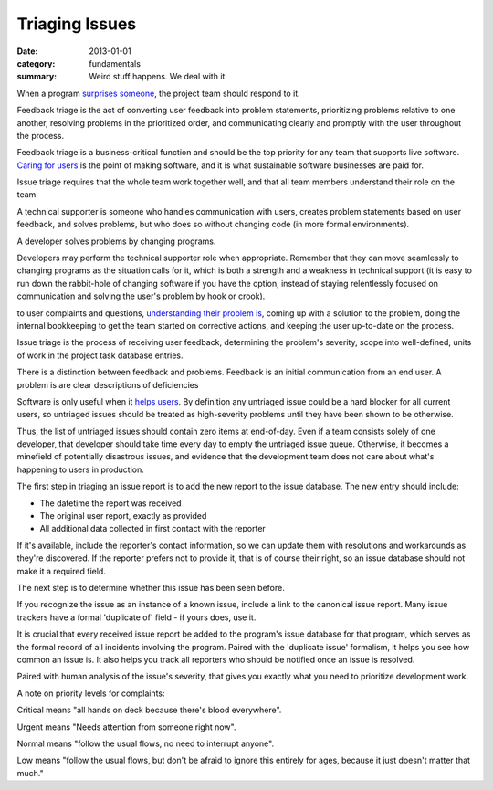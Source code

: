 Triaging Issues
---------------

:date: 2013-01-01
:category: fundamentals
:summary: Weird stuff happens. We deal with it.

.. TODO Move below paragraph to overall 'issue management' essay?

When a program `surprises someone </software-surprises.html>`__, the
project team should respond to it.

.. TOD Hyperlink to the not-yet-written 'listening' fundamental skills essay.

Feedback triage is the act of converting user feedback into problem statements,
prioritizing problems relative to one another, resolving problems in the
prioritized order, and communicating clearly and promptly with the user
throughout the process.

Feedback triage is a business-critical function and should be the top priority
for any team that supports live software. `Caring for users
</caring-for-users.html>`__ is the point of making software, and it is what
sustainable software businesses are paid for.

Issue triage requires that the whole team work together well, and that all team
members understand their role on the team.

.. TODO Find a less ridiculous title than 'technical supporter'.

A technical supporter is someone who handles communication with users, creates
problem statements based on user feedback, and solves problems, but who does so
without changing code (in more formal environments).

A developer solves problems by changing programs.

Developers may perform the technical supporter role when appropriate. Remember
that they can move seamlessly to changing programs as the situation calls for
it, which is both a strength and a weakness in technical support (it is easy to
run down the rabbit-hole of changing software if you have the option, instead
of staying relentlessly focused on communication and solving the user's problem
by hook or crook).

to user complaints and questions, `understanding their
problem is </understanding-problems.html>`__, coming up with a solution to the
problem, doing the internal bookkeeping to get the team started on corrective
actions, and keeping the user up-to-date on the process.

Issue triage is the process of receiving user feedback, determining the
problem's severity, scope into well-defined, units of work in the project task
database entries.

There is a distinction between feedback and problems. Feedback is an initial
communication from an end user. A problem is are clear descriptions of
deficiencies

Software is only useful when it `helps users </caring-for-users.html>`__. By
definition any untriaged issue could be a hard blocker for all current users,
so untriaged issues should be treated as high-severity problems until they have
been shown to be otherwise.

Thus, the list of untriaged issues should contain zero items at end-of-day.
Even if a team consists solely of one developer, that developer should take
time every day to empty the untriaged issue queue. Otherwise, it becomes a
minefield of potentially disastrous issues, and evidence that the development
team does not care about what's happening to users in production.

.. TODO Point out that the zeroth and most important step in issue flow is
   receiving the report from a user, apologizing for the fact that they've
   experienced an issue, and letting them know if it's a known issue.

The first step in triaging an issue report is to add the new report to the
issue database. The new entry should include:

- The datetime the report was received
- The original user report, exactly as provided
- All additional data collected in first contact with the reporter

If it's available, include the reporter's contact information, so we can update
them with resolutions and workarounds as they're discovered. If the reporter
prefers not to provide it, that is of course their right, so an issue database
should not make it a required field.

The next step is to determine whether this issue has been seen before.

If you recognize the issue as an instance of a known issue, include a link to
the canonical issue report. Many issue trackers have a formal 'duplicate of'
field - if yours does, use it.

It is crucial that every received issue report be added to the program's issue
database for that program, which serves as the formal record of all incidents
involving the program. Paired with the 'duplicate issue' formalism, it helps
you see how common an issue is. It also helps you track all reporters who should
be notified once an issue is resolved.

Paired with human analysis of the issue's severity, that gives you exactly what
you need to prioritize development work.

A note on priority levels for complaints:

Critical means "all hands on deck because there's blood everywhere".

Urgent means "Needs attention from someone right now".

Normal means "follow the usual flows, no need to interrupt anyone".

Low means "follow the usual flows, but don't be afraid to ignore this entirely
for ages, because it just doesn't matter that much."

.. TODO Explain the priorities above more thoroughly. I think they're
   reasonably self-explanatory, but I could probably make them clearer.

.. TODO Finish writing this.

.. TODO Digest this monster essay thoroughly, as it's full of good ideas:
   https://apenwarr.ca/log/20171213
